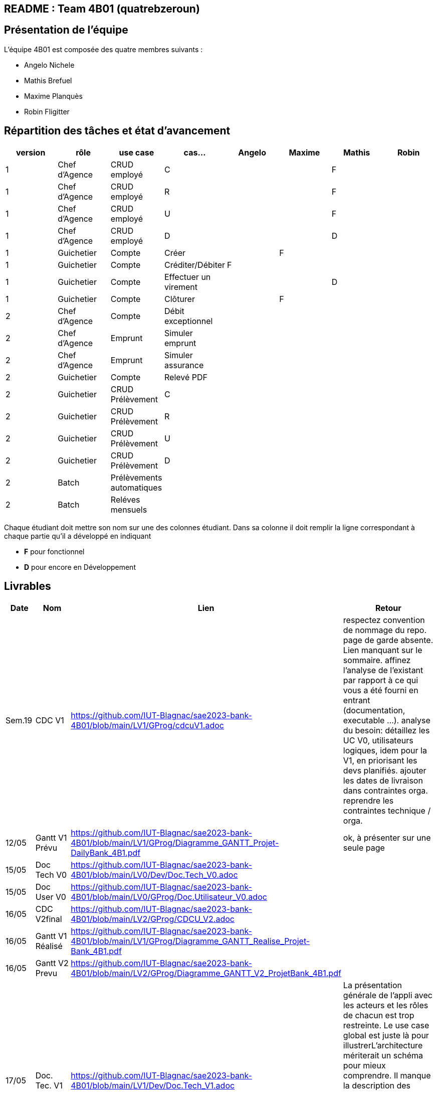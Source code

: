 ## README : Team 4B01 (quatrebzeroun)

## Présentation de l'équipe

.L'équipe 4B01 est composée des quatre membres suivants :
* Angelo Nichele
* Mathis Brefuel
* Maxime Planquès
* Robin Fligitter




## Répartition des tâches et état d'avancement
[options="header,footer"]
|=======================
|version|rôle     |use case   |cas...                 |   Angelo | Maxime  |   Mathis | Robin
|1    |Chef d’Agence    |CRUD employé  |C| | | F|
|1    |Chef d’Agence    |CRUD employé  |R| | |F|
|1    |Chef d’Agence |CRUD employé  |U| | | F|
|1    |Chef d’Agence   |CRUD employé  |D| | | D|
|1    |Guichetier     | Compte | Créer|  | F | |
|1    |Guichetier     | Compte | Créditer/Débiter| F | | |
|1    |Guichetier     | Compte | Effectuer un virement|  | | D |
|1    |Guichetier     | Compte | Clôturer|  | F |  |
|2    |Chef d’Agence     | Compte | Débit exceptionnel|| |  |
|2    |Chef d’Agence     | Emprunt | Simuler emprunt|| |  |
|2    |Chef d’Agence     | Emprunt | Simuler assurance|| |  |
|2    |Guichetier     | Compte | Relevé PDF|| |  |
|2    |Guichetier     | CRUD Prélèvement | C|| |  |
|2    |Guichetier     | CRUD Prélèvement | R|| |  |
|2    |Guichetier     | CRUD Prélèvement | U|| |  |
|2    |Guichetier     | CRUD Prélèvement | D|| |  |
|2    |Batch     | Prélèvements automatiques | || | |
|2    |Batch     | Reléves mensuels | || | | 

|=======================


Chaque étudiant doit mettre son nom sur une des colonnes étudiant.
Dans sa colonne il doit remplir la ligne correspondant à chaque partie qu'il a développé en indiquant

*	*F* pour fonctionnel
*	*D* pour encore en Développement

## Livrables

[cols="1,2,2,5",options=header]
|===
| Date    | Nom         |  Lien                             | Retour
| Sem.19  | CDC V1      |        https://github.com/IUT-Blagnac/sae2023-bank-4B01/blob/main/LV1/GProg/cdcuV1.adoc                       |      respectez convention de nommage du repo.
page de garde absente.
Lien manquant sur le sommaire.
affinez l'analyse de l'existant par rapport à ce qui vous a été fourni en entrant (documentation, executable ...).
analyse du besoin: détaillez les UC V0, utilisateurs logiques, idem pour la V1, en priorisant les devs planifiés.
ajouter les dates de livraison dans contraintes orga.
reprendre les contraintes technique / orga.     
|  12/05       |Gantt V1 Prévu|        https://github.com/IUT-Blagnac/sae2023-bank-4B01/blob/main/LV1/GProg/Diagramme_GANTT_Projet-DailyBank_4B1.pdf                          |ok, à présenter sur une seule page
| 15/05   | Doc Tech V0 |  https://github.com/IUT-Blagnac/sae2023-bank-4B01/blob/main/LV0/Dev/Doc.Tech_V0.adoc |
| 15/05   | Doc User V0 | https://github.com/IUT-Blagnac/sae2023-bank-4B01/blob/main/LV0/GProg/Doc.Utilisateur_V0.adoc |
| 16/05  | CDC V2final|  https://github.com/IUT-Blagnac/sae2023-bank-4B01/blob/main/LV2/GProg/CDCU_V2.adoc                                   |  
|  16/05       | Gantt V1 Réalisé |     https://github.com/IUT-Blagnac/sae2023-bank-4B01/blob/main/LV1/GProg/Diagramme_GANTT_Realise_Projet-Bank_4B1.pdf                          |     
|  16/05       | Gantt V2 Prevu| https://github.com/IUT-Blagnac/sae2023-bank-4B01/blob/main/LV2/GProg/Diagramme_GANTT_V2_ProjetBank_4B1.pdf        |     
| 17/05   | Doc. Tec. V1 | https://github.com/IUT-Blagnac/sae2023-bank-4B01/blob/main/LV1/Dev/Doc.Tech_V1.adoc       |    La présentation générale de l'appli avec les acteurs et les rôles de chacun est trop restreinte. Le use case global est juste là pour illustrerL'architecture mériterait un schéma pour mieux comprendre. Il manque la description des ressources (environnement de dév) pour que l'on puisse reprendre facilement l'appli. Les fonctionnalités décrites sont OK mais il en manque ...Partie Mathis ? Dev Robin ???
| 16/05    | Doc User V1    |   https://github.com/IUT-Blagnac/sae2023-bank-4B01/blob/main/LV1/GProg/Doc.Utilisateur_V1.adoc     |
| 17/05        | Recette V1  |  https://github.com/IUT-Blagnac/sae2023-bank-4B01/blob/main/LV1/Dev/Cahier_de_Test_V1.adoc                    | 
|17/05 | JAR V1 |  https://github.com/IUT-Blagnac/sae2023-bank-4B01/blob/main/LV1/Dev/Jar/DailyBank-1.0-shaded.jar                      |
| 17/05 | Code V1 | https://github.com/IUT-Blagnac/sae2023-bank-4B01/tree/main/LV1/Dev/Code/DailyBank_V1  |
|         | Suivi projet V1|   | 
| 26/05   | Gantt V2  réalisé    |       | 
|         | Doc. Util. V2 |         |         
|         | Doc. Tec. V2 |                |     
|         | Code V2    |                     | 
|         | Recette V2 |                      | 
|         | `jar` projet |    | 

|===
